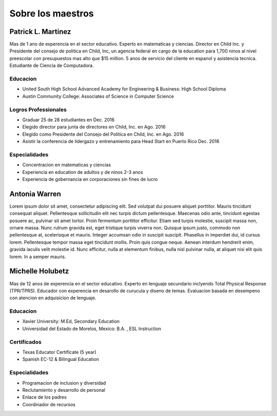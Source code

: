 =====================
Sobre los maestros
=====================


Patrick L. Martinez
*********************
.. image:: images/patrick.jpg

Mas de 1 ano de experencia en el sector educativo. Experto en matematicas y ciencias. Director en Child Inc. y Presidente del consejo de politica en Child, Inc, un agencia federal en cargo de la education para 1,700 ninos al nivel preescolar con presupuestos mas alto que $15 million. 5 anos de servicio del cliente en espanol y asistencia tecnica. Estudiante de Ciencia de Computadora.

**Educacion**
~~~~~~~~~~~~~~~~~~~
* United South High School Advanced Academy for Engineering & Business: High School Diploma
* Austin Community College: Associates of Science in Computer Science

**Logros Professionales**
~~~~~~~~~~~~~~~~~~~~~~~~~~~~
* Graduar 25 de 28 estudiantes en Dec. 2016
* Elegido director para junta de directores en Child, Inc. en Ago. 2016
* Elegido como Presidente del Consejo del Politica en Child, Inc. en Ago. 2016
* Asistir la conferencia de lidergazo y entrenamiento para Head Start en Puerto Rico Dec. 2016

**Especialidades**
~~~~~~~~~~~~~~~~~~~~~~~
* Concentracion en matematicas y ciencias
* Experiencia en education de adultos y de ninos 2-3 anos
* Experiencia de gobernancia en corporaciones sin fines de lucro

Antonia Warren
*********************
.. image:: images/antonia.png

Lorem ipsum dolor sit amet, consectetur adipiscing elit. Sed volutpat dui posuere aliquet porttitor. Mauris tincidunt consequat aliquet. Pellentesque sollicitudin elit nec turpis dictum pellentesque. Maecenas odio ante, tincidunt egestas posuere ac, pulvinar sit amet tortor. Proin fermentum porttitor efficitur. Etiam sed turpis molestie, suscipit massa non, ornare massa. Nunc rutrum gravida est, eget tristique turpis viverra non. Quisque ipsum justo, commodo non pellentesque at, scelerisque et mauris. Integer accumsan odio in suscipit suscipit. Phasellus in imperdiet dui, id cursus lorem. Pellentesque tempor massa eget tincidunt mollis. Proin quis congue neque. Aenean interdum hendrerit enim, gravida iaculis velit molestie id. Nunc efficitur, nulla at elementum finibus, nulla nisl pulvinar nulla, at aliquet nisi elit quis lorem. In a semper mauris. 


Michelle Holubetz
***********************
.. image:: images/michelle.jpg

Mas de 12 anos de experencia en el sector educativo. Experto en lenguaje secundario inclyendo Total Physical Response (TPR/TPRS). Educador con experencia en desarollo de curucula y diseno de temas. Evaluacion basada en desempeno con atencion en adquisicion de lenguaje.

**Educacion**
~~~~~~~~~~~~~~~~~~
* Xavier University: M.Ed, Secondary Education
* Universidad del Estado de Morelos, Mexico: B.A. , ESL Instruction

**Certificados**
~~~~~~~~~~~~~~~~~~
* Texas Educator Certificate (5 year)
* Spanish EC-12 & Bilingual Education

**Especialidades**
~~~~~~~~~~~~~~~~~~~~
* Programacion de inclusion y diversidad
* Reclutamiento y desarrollo de personal
* Enlace de los padres
* Coordinador de recursos
